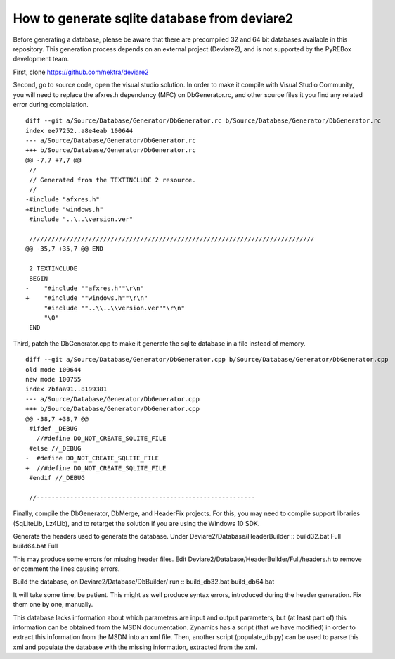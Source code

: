 How to generate sqlite database from deviare2
=============================================

Before generating a database, please be aware that there are
precompiled 32 and 64 bit databases available in this repository.
This generation process depends on an external project (Deviare2),
and is not supported by the PyREBox development team.

First, clone https://github.com/nektra/deviare2

Second, go to source code, open the visual studio solution. In order to make it 
compile with Visual Studio Community, you will need to replace the afxres.h 
dependency (MFC) on DbGenerator.rc, and other source files it you find any related
error during compialation.
::
    diff --git a/Source/Database/Generator/DbGenerator.rc b/Source/Database/Generator/DbGenerator.rc
    index ee77252..a8e4eab 100644
    --- a/Source/Database/Generator/DbGenerator.rc
    +++ b/Source/Database/Generator/DbGenerator.rc
    @@ -7,7 +7,7 @@
     //
     // Generated from the TEXTINCLUDE 2 resource.
     //
    -#include "afxres.h"
    +#include "windows.h"
     #include "..\..\version.ver"
     
     /////////////////////////////////////////////////////////////////////////////
    @@ -35,7 +35,7 @@ END
     
     2 TEXTINCLUDE 
     BEGIN
    -    "#include ""afxres.h""\r\n"
    +    "#include ""windows.h""\r\n"
         "#include ""..\\..\\version.ver""\r\n"
         "\0"
     END


Third, patch the DbGenerator.cpp to make it generate the sqlite database in a file instead of memory.
::
    diff --git a/Source/Database/Generator/DbGenerator.cpp b/Source/Database/Generator/DbGenerator.cpp
    old mode 100644
    new mode 100755
    index 7bfaa91..8199381
    --- a/Source/Database/Generator/DbGenerator.cpp
    +++ b/Source/Database/Generator/DbGenerator.cpp
    @@ -38,7 +38,7 @@
     #ifdef _DEBUG
       //#define DO_NOT_CREATE_SQLITE_FILE
     #else //_DEBUG
    -  #define DO_NOT_CREATE_SQLITE_FILE
    +  //#define DO_NOT_CREATE_SQLITE_FILE
     #endif //_DEBUG
     
     //-----------------------------------------------------------


Finally, compile the DbGenerator, DbMerge, and HeaderFix projects. For this, 
you may need to compile support libraries (SqLiteLib, Lz4Lib), and to retarget
the solution if you are using the Windows 10 SDK.

Generate the headers used to generate the database. Under Deviare2/Database/HeaderBuilder
::
build32.bat Full
build64.bat Full

This may produce some errors for missing header files. Edit Deviare2/Database/HeaderBuilder/Full/headers.h
to remove or comment the lines causing errors.

Build the database, on Deviare2/Database/DbBuilder/ run
::
build_db32.bat
build_db64.bat 

It will take some time, be patient. This might as well produce syntax errors, introduced during the header
generation. Fix them one by one, manually.



This database lacks information about which parameters are input and output 
parameters, but (at least part of) this information can be obtained from the 
MSDN documentation. Zynamics has a script (that we have modified) in order to 
extract this information from the MSDN into an xml file. Then, another script 
(populate_db.py) can be used to parse this xml and populate the database with 
the missing information, extracted from the xml.
